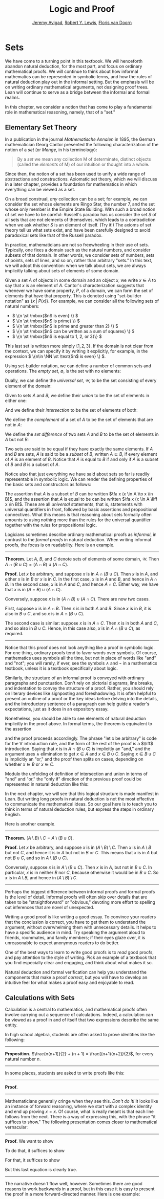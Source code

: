#+Title: Logic and Proof
#+Author: [[http://www.andrew.cmu.edu/user/avigad][Jeremy Avigad]], [[http://www.andrew.cmu.edu/user/rlewis1/][Robert Y. Lewis]],  [[http://www.contrib.andrew.cmu.edu/~fpv/][Floris van Doorn]]

# Notes:
# Mention the notion of a union / intersection of a set of sets
# Eventually, move the definition of an ordered pair to the 
#   chapter on axiomatic set theory

* Sets
:PROPERTIES:
  :CUSTOM_ID: Sets
:END:

We have come to a turning point in this textbook. We will henceforth
abandon natural deduction, for the most part, and focus on ordinary
mathematical proofs. We will continue to think about how informal
mathematics can be represented in symbolic terms, and how the rules of
natural deduction play out in the informal setting. But the emphasis
will be on writing ordinary mathematical arguments, not designing
proof trees. Lean will continue to serve as a bridge between the
informal and formal realms.

In this chapter, we consider a notion that has come to play a
fundamental role in mathematical reasoning, namely, that of a "set."


** Elementary Set Theory

In a publication in the journal /Mathematische Annalen/ in 1895, the
German mathematician Georg Cantor presented the following
characterization of the notion of a /set/ (or /Menge/, in his
terminology):
#+BEGIN_QUOTE
By a /set/ we mean any collection M of determinate, distinct objects
(called the /elements/ of M) of our intuition or thought into a whole.
#+END_QUOTE
Since then, the notion of a set has been used to unify a wide range of
abstractions and constructions. Axiomatic set theory, which we will
discuss in a later chapter, provides a foundation for mathematics in
which everything can be viewed as a set.

On a broad construal, /any/ collection can be a set; for example, we
can consider the set whose elements are Ringo Star, the number 7, and
the set whose only member is the Empire State Building. With such a
broad notion of set we have to be careful: Russell's paradox has us
consider the set $S$ of all sets that are not elements of themselves,
which leads to a contradiction when we ask whether $S$ is an element
of itself. (Try it!) The axioms of set theory tell us what sets exist,
and have been carefully designed to avoid paradoxical sets like that
of the Russell paradox.

In practice, mathematicians are not so freewheeling in their use of
sets. Typically, one fixes a domain such as the natural numbers, and
consider subsets of that domain. In other words, we consider sets of
numbers, sets of points, sets of lines, and so on, rather than
arbitrary "sets." In this text, we will adopt this convention: when we
talk about sets, we are always implicitly talking about sets of
elements of some domain.

Given a set $A$ of objects in some domain and an object $x$, we write
$x \in A$ to say that $x$ is an element of $A$. Cantor's
characterization suggests that whenever we have some property, $P$, of
a domain, we can form the set of elements that have that
property. This is denoted using "set-builder notation" as $\{ x \; |
\; P(x) \}$. For example, we can consider all the following sets of
natural numbers:
- \( \{n \st \mbox{$n$ is even} \} \)
- \( \{n \st \mbox{$n$ is prime} \} \)
- \( \{n \st \mbox{$n$ is prime and greater than 2} \} \)
- \( \{n \st \mbox{$n$ can be written as a sum of squares} \} \)
- \( \{n \st \mbox{$n$ is equal to 1, 2, or 3}\} \)
This last set is written more simply $\{1, 2, 3\}$. If the domain is
not clear from the context, we can specify it by writing it
explicitly, for example, in the expression \( \{n\in \NN \st \text{$n$
is even} \} \).

Using set-builder notation, we can define a number of common sets and
operations. The /empty set/, $\emptyset$, is the set with no elements:
\begin{equation*}
\emptyset = \{ x \st \mbox{false} \}
\end{equation*}
Dually, we can define the /universal set/, $\mathcal U$, to be the set
consisting of every element of the domain:
\begin{equation*}
\mathcal U = \{ x \st \mbox{true} \}
\end{equation*}
Given to sets $A$ and $B$, we define their /union/ to be the set of
elements in either one:
\begin{equation*}
A \cup B = \{ x \st \mbox{$x \in A$ or $x \in B$} \}
\end{equation*}
And we define their /intersection/ to be the set of elements of both:
\begin{equation*}
A \cap B = \{ x \st \mbox{$x \in A$ and $x \in B$} \}
\end{equation*}
We define the /complement/ of a set of $A$ to be the set of elements
that are not in $A$:
\begin{equation*}
\overline A = \{ x \st \mbox{$x \notin A$} \}
\end{equation*}
We define the /set difference/ of two sets $A$ and $B$ to be the set
of elements in $A$ but not $B$:
\begin{equation*}
A \setminus B = \{ x \st \mbox{$x \in A$ and $x \notin B$} \}
\end{equation*}

Two sets are said to be equal if they have exactly the same
elements. If $A$ and $B$ are sets, $A$ is said to be a /subset/ of
$B$, written $A \subseteq B$, if every element of $A$ is an element of
$B$. Notice that $A$ is equal to $B$ if and only if $A$ is a subset of
$B$ and $B$ is a subset of $A$.

Notice also that just everything we have said about sets so far is
readily representable in symbolic logic. We can render the defining
properties of the basic sets and constructors as follows:
\begin{align*}
& \fa x (x \in \emptyset \liff \bot) \\
& \fa x (x \in \mathcal U \liff \top) \\
& \fa x (x \in A \cup B \liff x \in A \vee x \in B) \\
& \fa x (x \in A \cap B \liff x \in A \wedge x \in B) \\
& \fa x (x \in \overline A \liff x \notin A) \\
& \fa x (x \in A \setminus B \liff x \in A \wedge x \notin B)
\end{align*}
The assertion that $A$ is a subset of $B$ can be written $\fa x (x \in
A \to x \in B)$, and the assertion that $A$ is equal to be can be
written $\fa x (x \in A \liff x \in B)$. These are all
\emph{universal} statements, that is, statements with universal
quantifiers in front, followed by basic assertions and propositional
connectives. What this means is that reasoning about sets formally
often amounts to using nothing more than the rules for the universal
quantifier together with the rules for propositional logic.

Logicians sometimes describe ordinary mathematical proofs as
/informal/, in contrast to the /formal proofs/ in natural deduction.
When writing informal proofs, the focus is on readability. Here is an
example.

#+HTML: <hr>
#+LATEX: \horizontalrule

*Theorem.*  Let $A$, $B$, and $C$ denote sets of elements of some
domain, $\mathcal U$. Then $A \cap (B \cup C) = (A \cap B) \cup (A
\cap C)$.

*Proof.* Let $x$ be arbitrary, and suppose $x$ is in $A \cap (B \cup
C)$. Then $x$ is in $A$, and either $x$ is in $B$ or $x$ is in $C$. In
the first case, $x$ is in $A$ and $B$, and hence in $A \cap B$. In the
second case, $x$ is in $A$ and $C$, and hence $A \cap C$. Either way,
we have that $x$ is in $(A \cap B) \cup (A \cap C)$.

Conversely, suppose $x$ is in $(A \cap B) \cup (A \cap C)$. There are
now two cases.

First, suppose $x$ is in $A \cap B$. Then $x$ is in both $A$ and
$B$. Since $x$ is in $B$, it is also in $B \cup C$, and so $x$ is in
$A \cap (B \cup C)$.

The second case is similar: suppose $x$ is in $A \cap C$. Then $x$ is
in both $A$ and $C$, and so also in $B \cup C$. Hence, in this case
also, $x$ is in $A \cap (B \cup C)$, as required.

#+HTML: <hr>
#+LATEX: \horizontalrule

Notice that this proof does not look anything like a proof in
symbolic logic. For one thing, ordinary proofs tend to favor words
over symbols. Of course, mathematics uses symbols all the time, but
not in place of words like "and" and "not"; you will rarely, if ever,
see the symbols $\wedge$ and $\neg$ in a mathematics textbook, unless
it is a textbook specifically about logic.

Similarly, the structure of an informal proof is conveyed with
ordinary paragraphs and punctuation. Don't rely on pictorial diagrams,
line breaks, and indentation to convey the structure of a
proof. Rather, you should rely on literary devices like signposting
and foreshadowing. It is often helpful to present an outline of a
proof or the key ideas before delving into the details, and the
introductory sentence of a paragraph can help guide a reader's
expectations, just as it does in an expository essay.

Nonetheless, you should be able to see elements of natural deduction
implicitly in the proof above. In formal terms, the theorem is equivalent to
the assertion
\begin{equation*}
\fa x (x \in A \cap (B \cup C) \liff x \in (A \cap B) \cup (A \cap C)),
\end{equation*}
and the proof proceeds accordingly. The phrase "let $x$ be arbitrary"
is code for the \(\forall\) introduction rule, and the form of the
rest of the proof is a $\liff$ introduction. Saying that $x$ is in $A
\cap (B \cup C)$ is implicitly an "and," and the argument uses
$\wedge$ elimination to get $x \in A$ and $x \in B \cup C$. Saying $x
\in B \cup C$ is implicitly an "or," and the proof then splits on
cases, depending on whether $x \in B$ or $x \in C$. 

Modulo the unfolding of definition of intersection and union in terms
of "and" and "or," the "only if" direction of the previous proof could
be represented in natural deduction like this:
\begin{prooftree}
\small
\AXM{}
\RLM{1}
\UIM{y \in A \cap (B \cup C)}
\UIM{y \in B \cup C}

\AXM{}
\RLM{1}
\UIM{y \in A \cap (B \cup C)}
\UIM{y \in A}
\AXM{}
\RLM{2}
\UIM{y \in B}
\BIM{y \in A \cap B}
\UIM{y \in (A \cap B) \cup (A \cap C)}

\AXM{}
\RLM{1}
\UIM{y \in A \cap (B \cup C)}
\UIM{y \in A}
\AXM{}
\RLM{2}
\UIM{y \in C}
\BIM{y \in A \cap C}
\UIM{y \in (A \cap B) \cup (A \cap C)}
\RLM{2}
\TIM{y \in (A \cap B) \cup (A \cap C)}

\AXM{\vdots}
\RLM{1}
\BIM{y \in A \cap (B \cup C) \liff y \in (A \cap B) \cup (A \cap C)}
\UIM{\fa x (x \in A \cap (B \cup C) \liff x \in (A \cap B) \cup (A \cap C))}
\end{prooftree}
In the next chapter, we will see that this logical structure is made
manifest in Lean. But writing long proofs in natural deduction is not
the most effective to communicate the mathematical ideas. So our goal
here is to teach you to think in terms of natural deduction rules, but
express the steps in ordinary English.

Here is another example.

#+HTML: <hr>
#+LATEX: \horizontalrule

*Theorem.* $(A \setminus B) \setminus C = A \setminus (B \cup C)$.

*Proof.* Let $x$ be arbitrary, and suppose $x$ is in $(A \setminus B)
\setminus C$. Then $x$ is in $A \setminus B$ but not $C$, and hence it
is in $A$ but not in $B$ or $C$. This means that $x$ is in $A$ but not
$B \cup C$, and so in $A \setminus (B \cup C)$.

Conversely, suppose $x$ is in $A \setminus (B \cup C)$. Then $x$ is in
$A$, but not in $B \cup C$. In particular, $x$ is in neither $B$ nor
$C$, because otherwise it would be in $B \cup C$. So $x$ is in $A
\setminus B$, and hence in $(A \setminus B) \setminus C$.

#+HTML: <hr>
#+LATEX: \horizontalrule

Perhaps the biggest difference between informal proofs and formal
proofs is the level of detail. Informal proofs will often skip over
details that are taken to be "straightforward" or "obvious," devoting
more effort to spelling out inferences that are novel of unexpected.

Writing a good proof is like writing a good essay. To convince your
readers that the conclusion is correct, you have to get them to
understand the argument, without overwhelming them with unnecessary
details. It helps to have a specific audience in mind. Try speaking
the argument aloud to friends, roommates, and family members; if their
eyes glaze over, it is unreasonable to expect anonymous readers to do
better.

One of the best ways to learn to write good proofs is to /read/ good
proofs, and pay attention to the style of writing. Pick an example of
a textbook that you find especially clear and engaging, and think
about what makes it so.

Natural deduction and formal verification can help you understand the
components that make a proof /correct/, but you will have to develop
an intuitive feel for what makes a proof easy and enjoyable to read.


** Calculations with Sets

Calculation is a central to mathematics, and mathematical proofs often
involve carrying out a sequence of calculations. Indeed, a calculation
can be viewed as a proof in and of itself that two expressions
describe the same entity.

In high school algebra, students are often asked to prove identities
like the following:

#+HTML: <hr>
#+LATEX: \horizontalrule

*Proposition.* $\frac{n(n+1)}{2} + (n + 1) = \frac{(n+1)(n+2)}{2}$,
for every natural number $n$.

#+HTML: <hr>
#+LATEX: \horizontalrule

In some places, students are asked to write proofs like this:

#+HTML: <hr>
#+LATEX: \horizontalrule

*Proof.*
\begin{align*}
 \frac{n(n+1)}{2} + (n + 1) & =? \frac{(n+1)(n+2)}{2} \\
 \frac{n^2+n}{2} + \frac{2n + 2}{2} & =? \frac{n^2 + 3n + 2}{2} \\
 \frac{n^2+n + 2n + 2}{2} & =? \frac{n^2 + 3n + 2}{2} \\
 \frac{n^2+3n + 2}{2} & = \frac{n^2 + 3n + 2}{2} \\
\end{align*}

#+HTML: <hr>
#+LATEX: \horizontalrule

Mathematicians generally cringe when they see this. /Don't do it!/ It
looks like an instance of forward reasoning, where we start with a
complex identity and end up proving $x = x$. Of course, what is really
meant is that each line follows from the next. There is a way of
expressing this, with the phrase "it suffices to show." The following
presentation comes closer to mathematical vernacular:

#+HTML: <hr>
#+LATEX: \horizontalrule

*Proof.* We want to show
\begin{equation*}
\frac{n(n+1)}{2} + (n + 1) = \frac{(n+1)(n+2)}{2}.
\end{equation*}
To do that, it suffices to show
\begin{equation*}
 \frac{n^2+n}{2} + \frac{2n + 2}{2} = \frac{n^2 + 3n + 2}{2}.
\end{equation*}
For that, it suffices to show
\begin{equation*}
 \frac{n^2+n + 2n + 2}{2} = \frac{n^2 + 3n + 2}{2}.
\end{equation*}
But this last equation is clearly true.

#+HTML: <hr>
#+LATEX: \horizontalrule

The narrative doesn't flow well, however. Sometimes there are good
reasons to work backwards in a proof, but in this case it is easy to
present the proof in a more forward-directed manner. Here is one
example:

#+HTML: <hr>
#+LATEX: \horizontalrule

*Proof.* Calculating on the left-hand side, we have
\begin{align*}
 \frac{n(n+1)}{2} + (n + 1) & = \frac{n^2+n}{2} + \frac{2n + 2}{2} \\
   & = \frac{n^2+n + 2n + 2}{2} \\
   & = \frac{n^2 + 3n + 2}{2}.
\end{align*}
On the right-hand side, we also have
\begin{equation}
 \frac{(n+1)(n+2)}{2} = \frac{n^2 + 3n + 2}{2}.
\end{equation}
So $\frac{n(n+1)}{2} + (n + 1) = \frac{n^2 + 3n + 2}{2}$, as required.

#+HTML: <hr>
#+LATEX: \horizontalrule

Mathematicians often use the abbreviations "LHS" and "RHS" for
"left-hand side" and "right-hand side," respectively, in situations
like this.  In fact, here we can easily write the proof as a single
forward-directed calculation:

#+HTML: <hr>
#+LATEX: \horizontalrule

*Proof.*
\begin{align*}
 \frac{n(n+1)}{2} + (n + 1) & = \frac{n^2+n}{2} + \frac{2n + 2}{2} \\
   & = \frac{n^2+n + 2n + 2}{2} \\
   & = \frac{n^2 + 3n + 2}{2} \\
   & = \frac{(n+1)(n+2)}{2}.
\end{align*}

#+HTML: <hr>
#+LATEX: \horizontalrule

Such a proof is clear, compact, and easy to read. The main challenge
to the reader is to figure out what justifies each subsequent
step. Mathematicians sometimes annotate such a calculation with
additional information, or add a few words of explanation in the text
before and/or after. But the ideal situation is to carry out the
calculation is small enough steps so that each step is
straightforward, and needs to no explanation. (And, once again, what
counts as "straightforward" will vary depending on who is reading the
proof.)

We have said that two sets are equal if they have the same
elements. In the previous section, we proved that two sets are equal
by reasoning about the elements of each, but we can often be more
efficient.  Assuming $A$, $B$, and $C$ are subsets of some domain
$\mathcal U$, the following identities hold:
- $A \cup \overline A = \mathcal U$
- $A \cap \overline A = \emptyset$
- $\overline {\overline A} = A$
- $A \cup A = A$
- $A \cap A = A$
- $A \cup \emptyset = A$
- $A \cap \emptyset = \emptyset$
- $A \cup \mathcal U = \mathcal U$
- $A \cap \mathcal U = A$
- $A \cup B = B \cup A$
- $A \cap B = B \cap A$
- $(A \cup B) \cup C = A \cup (B \cup C)$
- $(A \cap B) \cap C = A \cap (B \cap C)$
- $\overline{A \cap B} = \overline A \cup \overline B$
- $\overline{A \cup B} = \overline A \cap \overline B$
- $A \cap (B \cup C) = (A \cap B) \cup (A \cap C)$
- $A \cup (B \cap C) = (A \cup B) \cap (A \cup C)$
- $A \cap (A \cup B) = A$
- $A \cup (A \cap B) = A$
This allows us to prove further identities by calculating. Here is an example.

#+HTML: <hr>
#+LATEX: \horizontalrule

*Theorem*. Let $A$ and $B$ be subsets of some domain $\mathcal U$. Then $(A
\cap \overline B) \cup B = A \cup B$.

*Proof*.
\begin{align*}
(A \cap \overline B) \cup B & = (A \cup B) \cap (\overline B \cup B)
\\
& = (A \cup B) \cap \mathcal U \\
& = A \cup B.
\end{align*}

#+HTML: <hr>
#+LATEX: \horizontalrule

Here is another example.

#+HTML: <hr>
#+LATEX: \horizontalrule

*Theorem*. Let $A$ and $B$ be subsets of some domain $\mathcal U$. Then $(A
\setminus B) \cup (B \setminus A) = (A \cup B) \setminus (A \cap B)$.

*Proof*.
\begin{align*}
(A \setminus B) \cup (B \setminus A) & = (A \cap \overline B) \cup (B \cap \overline A) \\
& = ((A \cap \overline B) \cup B) \cap ((A \cap \overline B) \cup \overline A) \\
& = ((A \cup B) \cap (\overline B \cup B)) \cap ((A \cup \overline A) \cap (\overline B \cup \overline A)) \\
& = ((A \cup B) \cap \mathcal U) \cap (\mathcal U \cap \overline{B \cap A}) \\
& = (A \cup B) \cap (\overline{A \cap B}) \\
& = (A \cup B) \setminus (A \cap B)
\end{align*}

#+HTML: <hr>
#+LATEX: \horizontalrule

Classically, you may have noticed that propositions, under logical
equivalence, satisfy identities similar to sets. That is no
coincidence; both are instances of /boolean algebras/. Here are the
identities above translated to the language of a boolean algebra:
- $A \vee \neg A = \top$
- $A \wedge \neg A = \bot$
- $\neg \neg A = A$
- $A \vee A = A$
- $A \wedge A = A$
- $A \vee \bot = A$
- $A \wedge \bot = \bot$
- $A \vee \top = \top$
- $A \wedge \top = A$
- $A \vee B = B \vee A$
- $A \wedge B = B \wedge A$
- $(A \vee B) \vee C = A \vee (B \vee C)$
- $(A \wedge B) \wedge C = A \wedge (B \wedge C)$
- $\neg{A \wedge B} = \neg A \vee \neg B$
- $\neg{A \vee B} = \neg A \wedge \neg B$
- $A \wedge (B \vee C) = (A \wedge B) \vee (A \wedge C)$
- $A \vee (B \wedge C) = (A \vee B) \wedge (A \vee C)$
- $A \wedge (A \vee B) = A$
- $A \vee (A \wedge B) = A$

Translated to propositions, the first theorem above is as follows:

#+HTML: <hr>
#+LATEX: \horizontalrule

*Theorem.* Let $A$ and $B$ be elements of a boolean algebra. Then $(A
\wedge \neg B) \vee B = B$.

*Proof.*
\begin{align*}
(A \wedge \neg B) \vee B & = (A \vee B) \wedge (\neg B \vee B)
\\
& = (A \vee B) \wedge \top \\
& = (A \vee B).
\end{align*}

#+HTML: <hr>
#+LATEX: \horizontalrule

** Indexed Families of Sets

If $I$ is a set, we will sometimes wish to consider a /family/
$(A_i)_{i \in I}$ of sets indexed by elements of $I$. For example, we
might be interested in a sequence
\[ 
A_0, A_1, A_2, \ldots 
\] 
of sets indexed by the natural numbers. The concept is best illustrated by
some examples.
- For each natural number $n$, we can define the set $A_n$ to be the
  set of people alive today that are of age $n$. For each age we have
  the corresponding set. Someone of age 20 is an element of the set
  $A_{20}$, while a newborn baby is an element of $A_0$. The set
  $A_{200}$ is empty. This family $(A_n)_{n\in\NN}$ is a is a family
  of sets indexed by the natural numbers.
- For every real number $r$ we can define $B_r$ to be the set of
  positive real numbers larger than $r$, so $B_r = \{x\in \RR \mid x >
  r \text{ and } x > 0\}$. Then $(B_r)_{r\in\RR}$ is a family of
  sets indexed by the real numbers.
- For every natural number $n$ we can define $C_n=\{k\in\NN\mid k
  \text{ is a divisor of } n\}$ as the set of divisors of $n$.

Given a family $(A_i)_{i\in I}$ of sets indexed by $I$, we can form
its /union/:

\begin{equation*}
\bigcup_{i \in I} A_i = \{ x \st x \in A_i \text{ for some $i \in I$} \}
\end{equation*}
We can also form the /intersection/ of a family of sets:
\begin{equation*}
\bigcap_{i \in I} A_i = \{ x \st x \in A_i \text{ for every $i \in I$} \}
\end{equation*}
So an element $x$ is in $\bigcup_{i \in I} A_i$ if and only
if $x$ is in $A_i$ for \emph{some} $i$ in $I$, and $x$ is in
$\bigcap_{i \in I} A_i$ if and only if $x$ is in $A_i$ for every $i$
in $I$. These operations are represented in symbolic logic by the existential
and the universal quantifiers. We have:
- $\fa x (x \in \bigcup_{i \in I} A_i \liff \ex{i \in I} (x \in A_i))$
- $\fa x (x \in \bigcap_{i \in I} A_i \liff \fa{i \in I} (x \in A_i))$

Returning to the examples above, we can compute the union and
intersection of each family. For the first example, $\bigcup_{n \in
\NN} A_n$ is the set of all living people, and $\bigcap_{n \in \NN}
A_n = \emptyset$. Also, $\bigcup_{r \in \RR} B_r = \RR_{>0}$, the set
of all positive real numbers, and $\bigcap_{r \in \RR} B_r =
\emptyset$. For the last example, we have $\bigcup_{n \in \NN} C_n =
\NN$ and $\bigcap_{n \in \NN} C_n = \{1\}$, since 1 is a divisor of
every natural number.

Suppose that $I$ contains just two elements, say $I=\{c, d\}$. Let
$(A_i)_{i\in I}$ be a family of sets indexed by $I$. Because $I$ has
two elements, this family consists of just the two sets $A_c$ and
$A_d$. Then the union and intersection of this family are just the
union and intersection of the two sets:
\begin{align*}
\bigcup_{i \in I} A_i &= A_c \cup A_d\\
\bigcap_{i \in I} A_i &= A_c \cap A_d.
\end{align*}
This means that the union and intersection of two sets are just a
special case of the union and intersection of a family of sets.

We also have equalities for unions and intersections of families of
sets. Here are a few of them:
- $A \cap \bigcup_{i \in I} B_i = \bigcup_{i \in I} (A \cap B_i)$
- $A \cup \bigcap_{i \in I} B_i = \bigcap_{i \in I} (A \cup B_i)$
- $\overline{\bigcap_{i \in I} A_i} = \bigcup_{i \in I} \overline{A_i}$
- $\overline{\bigcup_{i \in I} A_i} = \bigcap_{i \in I} \overline{A_i}$
- $\bigcup_{i \in I} \bigcup_{j \in J} A_{i,j} = \bigcup_{j \in J}
  \bigcup_{i \in I} A_{i,j}$
- $\bigcap_{i \in I} \bigcap_{j \in J} A_{i,j} = \bigcap_{j \in J}
  \bigcap_{i \in I} A_{i,j}$

In the last two lines, $A_{i,j}$ is indexed by two sets $I$ and
$J$. This means that for every $i \in I$ and $j\in J$ we have a set
$A_{i,j}$. For the first four equalities, try to figure out what the
rule means if the index set $I$ contains two elements.

Let's prove the first identity. Notice how the logical forms of the
assertions $x \in A \cap \bigcup_{i \in I} B_i$ and $x \in \bigcup_{i
\in I} (A \cap B_i)$ dictate the structure of the proof.

#+HTML: <hr>
#+LATEX: \horizontalrule

*Theorem.* Let $A$ be any subset of some domain $U$, and let $(B_i)_{i
\in I}$ be a family of subsets of $U$ indexed by $I$. Then
\begin{equation*}
A \cap \bigcup_{i \in I} B_i = \bigcup_{i \in I} (A \cap B_i)
\end{equation*}

*Proof.* Suppose $x$ is in $A \cap \bigcup_{i \in I} B_i$. Then $x$ is
in $A$ and $x$ is in $B_j$ for some $j \in I$. So $x$ is in $A \cap
B_j$, and hence in $\bigcup_{i \in I} (A \cap B_i)$.

Conversely, suppose $x$ is in $\bigcup_{i \in I} (A \cap B_i)$. Then,
for some $j$ in $I$, $x$ is in $A \cap B_j$. Hence $x$ is in $A$, and
since $x$ is in $B_j$, it is in $\bigcup_{i \in I} B_i$. Hence $x$ is
in $A \cap \bigcup_{i \in I} B_i$, as required.

#+HTML: <hr>
#+LATEX: \horizontalrule

** Cartesian Product and Power Set

The /ordered pair/ of two objects $a$ and $b$ is denoted $(a, b)$. We
say that $a$ is the /first component/ and $b$ is the /second
component/ of the pair. Two pairs are only equal if the first
component are equal and the second components are equal. In symbols,
$(a, b) = (c, d)$ if and only if $a = c$ and $b = d$.

Some axiomatic foundations take the notion of a pair to be
primitive. In axiomatic set theory, it is common to /define/ an
ordered pair to be a particular set, namely
\[
(a, b) = \{\{a\}, \{a, b\}\}. 
\]
Notice that if $a = b$, this set has only one element:
\begin{equation*}
(a, a) = \{\{a\},\{a, a\}\} = \{\{a\},\{a\}\} = \{\{a\}\}.
\end{equation*}
The following theorem shows that this definition is reasonable.

#+HTML: <hr>
#+LATEX: \horizontalrule

*Theorem.* Using the definition of ordered pairs above, we have $(a,
b) = (c, d)$ if and only if $a = c$ and $b = d$.

*Proof.*  If $a = c$ and $b = d$ then clearly $(a, b) = (c, d)$.  For
the other direction, suppose that $(a, b) = (c, d)$, which means
\begin{equation*}
\underbrace{\{\{a\}, \{a, b\}\}}_L = \underbrace{\{\{c\}, \{c, d\}\}}_R.
\end{equation*}
Suppose first that $a = b$. Then $L = \{\{a\}\}$. This means that
$\{c\} = \{a\}$ and $\{c, d\} = \{a\}$, from which we conclude that $c
= a$ and $d = a = b$.

Now suppose that $a \neq b$. If $\{c\} = \{a, b\}$ then we conclude
that $a$ and $b$ are both equal to $c$, contradicting $a \neq
b$. Since $\{c\}\in L$, $\{c\}$ must be equal to $\{a\}$, which means
that $a = c$. We know that $\{a, b\} \in R$, and since we know $\{a,
b\}\neq \{c\}$, we conclude $\{a, b\} = \{c, d\}$. This means that $b
\in\{c, d\}$, since $b \neq a = c$, we conclude that $b = d$.

Hence in both cases we conclude that $a = c$ and $b = d$, proving the
theorem.

#+HTML: <hr>
#+LATEX: \horizontalrule

Using ordered pairs we can define the /ordered triple/ $(a, b, c)$ to be
$(a, (b, c))$. Then we can prove that $(a, b, c) = (d, e, f)$ if and
only if $a = d$, $b = e$ and $c = f$, which you are asked to do in
the exercises. We can also define ordered \(n\)-tuples, which are
sequence of $n$ objects, in a similar way.

Given two sets $A$ and $B$, we define the /cartesian product/ $A
\times B$ of these two sets as the set of all pairs where the first
component is an element in $A$ and the second component is an element
in $B$. In set-builder notation this means
\begin{equation*}
A \times B = \{(a, b) \mid a \in A \text{ and } b \in B\}.
\end{equation*}
Note that if $A$ and $B$ are subsets of a particular domain $\mathcal
U$, the set $A \times B$ need not be a subset of the same
domain. However, it will be a subset of $\mathcal U \times \mathcal
U$.

Given a set $A$ we can define the /power set/ $\mathcal P(A)$ to be
the set of all subsets of $A$. In set-builder notation we can write
this as
\begin{equation*}
\mathcal P(A) = \{B \mid B \subseteq A\}.
\end{equation*}
If $A$ is a subset of $\mathcal U$, $\mathcal P(A)$ may not be a
subset $\mathcal U$, but it is always a subset of $\mathcal P(\mathcal
U)$.

** Exercises

1. Prove the following theorem: Let $A$, $B$, and $C$ be sets of
   elements of some domain. Then $A \cup (B \cap C) = (A \cup B) \cap
   (A \cup C)$. (Henceforth, if we don't specify natural deduction or
   Lean, ``prove'' and ``show'' mean give an ordinary mathematical
   proof, using ordinary mathematical language rather than symbolic
   logic.)

2. Prove the following theorem: Let $A$ and $B$ be sets of elements of
   some domain. Then $\overline{A \setminus B} = \overline{A} \cup B$.

3. Two sets $A$ and $B$ are said to be \emph{disjoint} if they have no
   element in common. Show that if $A$ and $B$ are disjoint, $C
   \subseteq A$, and $D \subseteq B$, then $C$ and $D$ are disjoint.

4. Let $A$ and $B$ be sets. Show $(A \setminus B) \cup (B \setminus A)
   = (A \cup B) \setminus (A \cap B)$, by showing that both sides have
   the same elements.

5. Let $A$, $B$, and $C$ be subsets of some domain $\mathcal U$. Give
   a calculational proof of the identity $A \setminus (B \cup C) = (A
   \setminus B) \setminus C$, using the identities above. Also use the
   fact that, in general, $C \setminus D = C \cap \overline D$.

6. Similarly, give a calculational proof of $(A \setminus B) \cup (A
   \cap B) = A$.

7. Give calculational proofs of the following:

   - $A \setminus B = A \setminus (A \cap B)$
   - $A \setminus B = (A \cup B) \setminus B$
   - $(A \cap B) \setminus C = (A \setminus C) \cap B$

8. Prove that if $(A_{i,j})_{i \in I, j \in J}$ is a family indexed
   by two sets $I$ and $J$, then
   \begin{equation*}
     \bigcup_{i \in I}\bigcap_{j \in J} A_{i, j} \subseteq \bigcap_{j \in J}\bigcup_{i \in I} A_{i, j}.
   \end{equation*}
   Also, find a family $(A_{i,j})_{i \in I, j \in J}$ where the
   reverse inclusion does not hold.

9. Prove using calculational reasoning that
   \begin{equation*}
     \left(\bigcup_{i \in I}A_i\right)\cap \left(\bigcup_{j \in J}B_j\right) =
     \bigcup_{\substack{i \in I \\ j \in J}}(A_i \cap B_j).
   \end{equation*}
   The notation $\bigcup_{\substack{i \in I \\ j \in J}}(A_i \cap B_j)$ means $\bigcup_{i
   \in I} \bigcup_{j \in J}(A_i \cap B_j)$.

10. Using the definition $(a, b, c) = (a, (b, c))$, show that $(a, b,
    c) = (d, e, f)$ if and only if $a = d$, $b = e$ and $c = f$.

11. Prove that $A \times (B \cup C) = (A \times B) \cup (A \times
    C)$

12. Prove that $(A \cap B) \times (C \cap D) = (A \times C) \cap (B
    \times D)$. Find an expression for $(A \cup B) \times (C \cup D)$
    consisting of unions of cartesian products, and prove that your
    expression is correct.

13. Prove that that $A \subseteq B$ if and only if $\mathcal P(A)
    \subseteq \mathcal P(B)$.
